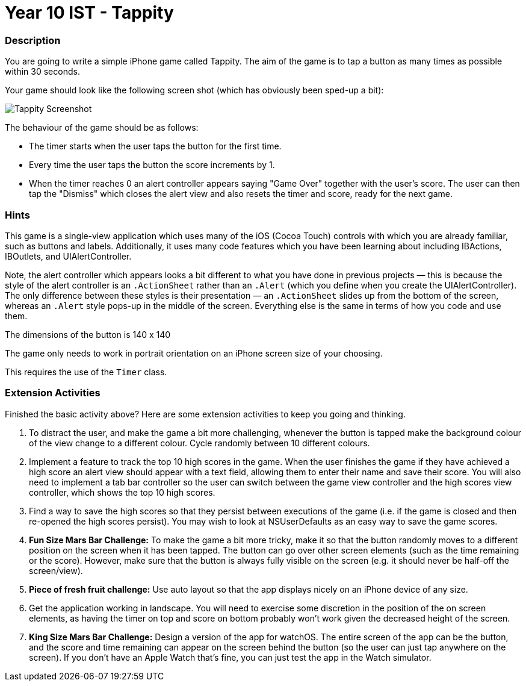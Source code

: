 :page-layout: standard
:page-title: Year 10 IST - Tappity
:icons: font

= Year 10 IST - Tappity =

=== Description ===

You are going to write a simple iPhone game called Tappity. The aim of the game is to tap a button as many times as possible within 30 seconds.

Your game should look like the following screen shot (which has obviously been sped-up a bit):

image::activity1_tappity_screen.gif[Tappity Screenshot]

The behaviour of the game should be as follows:

* The timer starts when the user taps the button for the first time.
* Every time the user taps the button the score increments by 1.
* When the timer reaches 0 an alert controller appears saying "Game Over" together with the user's score. The user can then tap the "Dismiss" which closes the alert view and also resets the timer and score, ready for the next game.

=== Hints ===

This game is a single-view application which uses many of the iOS (Cocoa Touch) controls with which you are already familiar, such as buttons and labels. Additionally, it uses many code features which you have been learning about including IBActions, IBOutlets, and UIAlertController.

Note, the alert controller which appears looks a bit different to what you have done in previous projects — this is because the style of the alert controller is an `.ActionSheet` rather than an `.Alert` (which you define when you create the UIAlertController). The only difference between these styles is their presentation — an `.ActionSheet` slides up from the bottom of the screen, whereas an `.Alert` style pops-up in the middle of the screen. Everything else is the same in terms of how you code and use them.

The dimensions of the button is 140 x 140

The game only needs to work in portrait orientation on an iPhone screen size of your choosing.

This requires the use of the `Timer` class.

=== Extension Activities ===

Finished the basic activity above? Here are some extension activities to keep you going and thinking.

. To distract the user, and make the game a bit more challenging, whenever the button is tapped make the background colour of the view change to a different colour. Cycle randomly between 10 different colours.

. Implement a feature to track the top 10 high scores in the game. When the user finishes the game if they have achieved a high score an alert view should appear with a text field, allowing them to enter their name and save their score. You will also need to implement a tab bar controller so the user can switch between the game view controller and the high scores view controller, which shows the top 10 high scores.

. Find a way to save the high scores so that they persist between executions of the game (i.e. if the game is closed and then re-opened the high scores persist). You may wish to look at NSUserDefaults as an easy way to save the game scores.

. *Fun Size Mars Bar Challenge:* To make the game a bit more tricky, make it so that the button randomly moves to a different position on the screen when it has been tapped. The button can go over other screen elements (such as the time remaining or the score). However, make sure that the button is always fully visible on the screen (e.g. it should never be half-off the screen/view).

. *Piece of fresh fruit challenge:* Use auto layout so that the app displays nicely on an iPhone device of any size.

. Get the application working in landscape. You will need to exercise some discretion in the position of the on screen elements, as having the timer on top and score on bottom probably won't work given the decreased height of the screen.

. *King Size Mars Bar Challenge:* Design a version of the app for watchOS. The entire screen of the app can be the button, and the score and time remaining can appear on the screen behind the button (so the user can just tap anywhere on the screen). If you don't have an Apple Watch that's fine, you can just test the app in the Watch simulator.
